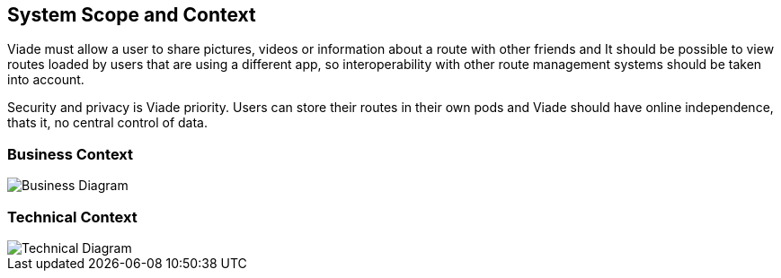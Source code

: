 [[section-system-scope-and-context]]
== System Scope and Context

Viade must allow a user to share pictures, videos or information about a route with other friends and It should be possible to view routes loaded by users that are using a different app, so interoperability with other route management systems should be taken into account.

Security and privacy is Viade priority. Users can store their routes in their own pods and Viade should have online independence, thats it, no central control of data.

=== Business Context

image::03_Business-Context.png[Business Diagram]

=== Technical Context

image::03_Technical-Context.png[Technical Diagram]